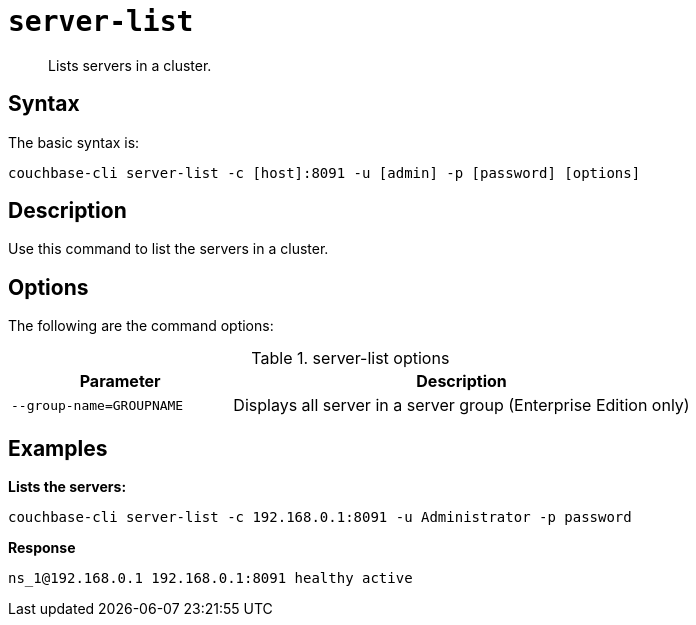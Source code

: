[#reference_tbl_h45_ls]
= [.cmd]`server-list`

[abstract]
Lists servers in a cluster.

== Syntax

The basic syntax is:

----
couchbase-cli server-list -c [host]:8091 -u [admin] -p [password] [options]
----

== Description

Use this command to list the servers in a cluster.

== Options

The following are the command options:

.server-list options
[cols="25,52"]
|===
| Parameter | Description

| `--group-name=GROUPNAME`
| Displays all server in a server group (Enterprise Edition only)
|===

== Examples

*Lists the servers:*

----
couchbase-cli server-list -c 192.168.0.1:8091 -u Administrator -p password
----

*Response*

----
ns_1@192.168.0.1 192.168.0.1:8091 healthy active
----
